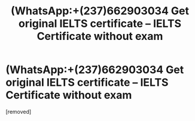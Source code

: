 #+TITLE: (WhatsApp:+(237)662903034 Get original IELTS certificate – IELTS Certificate without exam

* (WhatsApp:+(237)662903034 Get original IELTS certificate – IELTS Certificate without exam
:PROPERTIES:
:Author: hillarymichelle
:Score: 1
:DateUnix: 1561239451.0
:DateShort: 2019-Jun-23
:END:
[removed]

